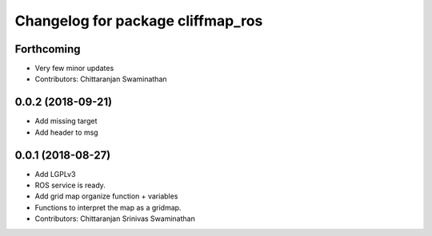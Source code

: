 ^^^^^^^^^^^^^^^^^^^^^^^^^^^^^^^^^^
Changelog for package cliffmap_ros
^^^^^^^^^^^^^^^^^^^^^^^^^^^^^^^^^^

Forthcoming
-----------
* Very few minor updates
* Contributors: Chittaranjan Swaminathan

0.0.2 (2018-09-21)
------------------
* Add missing target
* Add header to msg

0.0.1 (2018-08-27)
------------------
* Add LGPLv3
* ROS service is ready.
* Add grid map organize function + variables
* Functions to interpret the map as a gridmap.
* Contributors: Chittaranjan Srinivas Swaminathan
